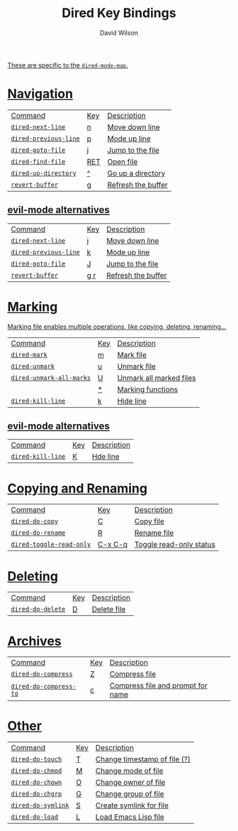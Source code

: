 #+title: Dired Key Bindings
#+author: David Wilson

#+html: <a href="https://www.gnu.org/software/emacs/manual/html_node/emacs/Dired-Navigation.html"><img src="https://img.shields.io/badge/_-Documentation-822422?style=flat-square&logo=GNU&logoColor=black&labelColor=white">

#+html: <a href="https://github.com/daviwil/emacs-from-scratch/blob/master/Emacs.org#key-bindings"><img src="https://img.shields.io/badge/Source-100000?style=flat-square&logo=github&logoColor=white">

These are specific to the =dired-mode-map=.

* Navigation

| Command             | Key | Description        |
| =dired-next-line=     | n   | Move down line     |
| =dired-previous-line= | p   | Mode up line       |
| =dired-goto-file=     | j   | Jump to the file   |
| =dired-find-file=     | RET | Open file          |
| =dired-up-directory=  | ^   | Go up a directory  |
| =revert-buffer=       | g   | Refresh the buffer |

** evil-mode alternatives

| Command             | Key | Description        |
| =dired-next-line=     | j   | Move down line     |
| =dired-previous-line= | k   | Mode up line       |
| =dired-goto-file=     | J   | Jump to the file   |
| =revert-buffer=       | g r | Refresh the buffer |

* Marking

Marking file enables multiple operations, like copying, deleting, renaming...

| Command                | Key | Description             |
| =dired-mark=             | m   | Mark file               |
| =dired-unmark=           | u   | Unmark file             |
| =dired-unmark-all-marks= | U   | Unmark all marked files |
|                        | *   | Marking functions       |
| =dired-kill-line=        | k   | Hide line               |

** evil-mode alternatives

| Command         | Key | Description |
| =dired-kill-line= | K   | Hde line    |

* Copying and Renaming

| Command                | Key     | Description             |
| =dired-do-copy=          | C       | Copy file               |
| =dired-do-rename=        | R       | Rename file             |
| =dired-toggle-read-only= | C-x C-q | Toggle read-only status |

* Deleting

| Command         | Key | Description |
| =dired-do-delete= | D   | Delete file |

* Archives

| Command              | Key | Description                       |
| =dired-do-compress=    | Z   | Compress file                     |
| =dired-do-compress-to= | c   | Compress file and prompt for name |

* Other

| Command          | Key | Description                   |
| =dired-do-touch=   | T   | Change timestamp of  file (?) |
| =dired-do-chmod=   | M   | Change mode of file           |
| =dired-do-chown=   | O   | Change owner of file          |
| =dired-do-chgrp=   | G   | Change group of file          |
| =dired-do-symlink= | S   | Create symlink for file       |
| =dired-do-load=    | L   | Load Emacs Lisp file          |
